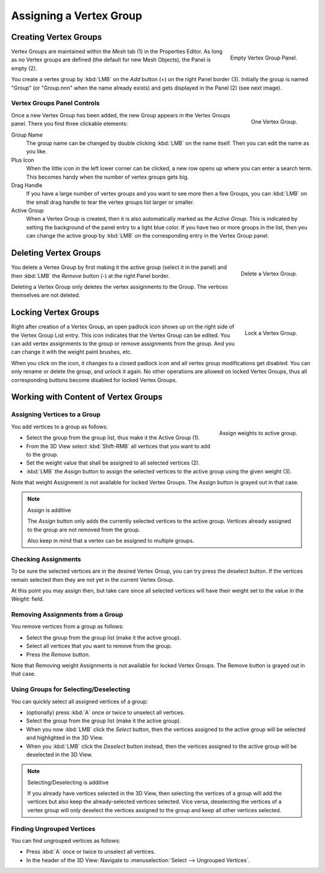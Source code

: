 
************************
Assigning a Vertex Group
************************

Creating Vertex Groups
======================

.. figure:: /images/modeling_meshes_properties_vertex-groups_assigning-vertex-group_empty.png
   :align: right

   Empty Vertex Group Panel.

Vertex Groups are maintained within the *Mesh* tab (1) in the Properties Editor.
As long as no Vertex groups are defined (the default for new Mesh Objects),
the Panel is empty (2).

You create a vertex group by :kbd:`LMB` on the *Add* button (+) on the right Panel border (3).
Initially the group is named "Group" (or "Group.nnn" when the name already exists) and
gets displayed in the Panel (2) (see next image).

.. container:: lead

   .. clear


Vertex Groups Panel Controls
----------------------------

.. figure:: /images/modeling_meshes_properties_vertex-groups_vertex-groups_panel-edit.png
   :align: right

   One Vertex Group.

Once a new Vertex Group has been added, the new Group appears
in the Vertex Groups panel. There you find three clickable elements:

Group Name
   The group name can be changed by double clicking :kbd:`LMB` on the name itself.
   Then you can edit the name as you like.

Plus Icon
   When the little icon in the left lower corner can be clicked, a new
   row opens up where you can enter a search term. This becomes handy when
   the number of vertex groups gets big.

Drag Handle
   If you have a large number of vertex groups and you want to see more
   then a few Groups, you can :kbd:`LMB` on the small drag handle to tear
   the vertex groups list larger or smaller.

Active Group
   When a Vertex Group is created,
   then it is also automatically marked as the *Active Group*.
   This is indicated by setting the background of the panel entry
   to a light blue color. If you have two or more groups in the list,
   then you can change the active group by :kbd:`LMB` on
   the corresponding entry in the Vertex Group panel.


Deleting Vertex Groups
======================

.. figure:: /images/modeling_meshes_properties_vertex-groups_assigning-vertex-group_delete.png
   :align: right

   Delete a Vertex Group.

You delete a Vertex Group by first making it the active group
(select it in the panel) and then :kbd:`LMB`
the *Remove* button (-) at the right Panel border.

Deleting a Vertex Group only deletes the vertex assignments to the Group.
The vertices themselves are not deleted.


Locking Vertex Groups
=====================

.. figure:: /images/modeling_meshes_properties_vertex-groups_assigning-vertex-group_lock.png
   :align: right

   Lock a Vertex Group.

Right after creation of a Vertex Group,
an open padlock icon shows up on the right side of the Vertex Group List entry.
This icon indicates that the Vertex Group can be edited.
You can add vertex assignments to the group or remove assignments from the group.
And you can change it with the weight paint brushes, etc.

When you click on the icon,
it changes to a closed padlock icon and all vertex group modifications get disabled.
You can only rename or delete the group, and unlock it again.
No other operations are allowed on locked Vertex Groups,
thus all corresponding buttons become disabled for locked Vertex Groups.


Working with Content of Vertex Groups
=====================================

Assigning Vertices to a Group
-----------------------------

.. figure:: /images/modeling_meshes_properties_vertex-groups_assigning-vertex-group_assign.png
   :align: right

   Assign weights to active group.

You add vertices to a group as follows:

- Select the group from the group list, thus make it the Active Group (1).
- From the 3D View select :kbd:`Shift-RMB` all vertices that you want to add to the group.
- Set the weight value that shall be assigned to all selected vertices (2).
- :kbd:`LMB` the *Assign* button to assign the selected vertices to the active group using the given weight (3).

Note that weight Assignment is not available for locked Vertex Groups.
The Assign button is grayed out in that case.

.. note:: Assign is additive

   The *Assign* button only adds the currently
   selected vertices to the active group. Vertices already
   assigned to the group are not removed from the group.

   Also keep in mind that a vertex can be assigned to multiple groups.


Checking Assignments
--------------------

To be sure the selected vertices are in the desired Vertex Group,
you can try press the deselect button.
If the vertices remain selected then they are not yet in the current Vertex Group.

At this point you may assign then, but take care since all selected vertices
will have their weight set to the value in the *Weight:* field.


Removing Assignments from a Group
---------------------------------

You remove vertices from a group as follows:

- Select the group from the group list (make it the active group).
- Select all vertices that you want to remove from the group.
- Press the *Remove* button.

Note that Removing weight Assignments is not available for locked Vertex Groups.
The Remove button is grayed out in that case.


Using Groups for Selecting/Deselecting
--------------------------------------

You can quickly select all assigned vertices of a group:

- (optionally) press :kbd:`A` once or twice to unselect all vertices.
- Select the group from the group list (make it the active group).
- When you now :kbd:`LMB` click the *Select* button,
  then the vertices assigned to the active group will be selected and highlighted in the 3D View.
- When you :kbd:`LMB` click the *Deselect* button instead,
  then the vertices assigned to the active group will be deselected in the 3D View.

.. note:: Selecting/Deselecting is additive

   If you already have vertices selected in the 3D View,
   then selecting the vertices of a group will add the vertices
   but also keep the already-selected vertices selected.
   Vice versa, deselecting the vertices of a vertex group
   will only deselect the vertices assigned to the group
   and keep all other vertices selected.


Finding Ungrouped Vertices
--------------------------

You can find ungrouped vertices as follows:

- Press :kbd:`A` once or twice to unselect all vertices.
- In the header of the 3D View: Navigate to :menuselection:`Select --> Ungrouped Vertices`.
